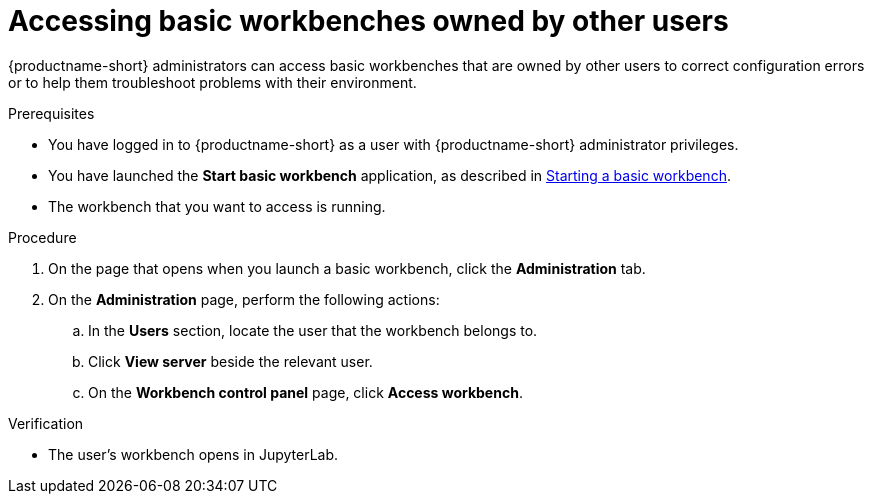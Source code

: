 :_module-type: PROCEDURE

[id='accessing-notebook-servers-owned-by-other-users_{context}']
= Accessing basic workbenches owned by other users

[role='_abstract']
{productname-short} administrators can access basic workbenches that are owned by other users to correct configuration errors or to help them troubleshoot problems with their environment.

.Prerequisites

* You have logged in to {productname-short} as a user with {productname-short} administrator privileges.

ifdef::upstream[]
* You have launched the *Start basic workbench* application, as described in link:{odhdocshome}/working-with-connected-applications/#starting-a-jupyter-notebook-server_connected-apps[Starting a basic workbench].
endif::[]

ifndef::upstream[]
* You have launched the *Start basic workbench* application, as described in link:{rhoaidocshome}{default-format-url}/working_with_connected_applications/using_the_jupyter_application/#starting-a-jupyter-notebook-server_connected-apps[Starting a basic workbench].
endif::[]

* The workbench that you want to access is running.

.Procedure
. On the page that opens when you launch a basic workbench, click the *Administration* tab.
. On the *Administration* page, perform the following actions:
.. In the *Users* section, locate the user that the workbench belongs to.
.. Click *View server* beside the relevant user.
.. On the *Workbench control panel* page, click *Access workbench*.

.Verification
* The user's workbench opens in JupyterLab.



